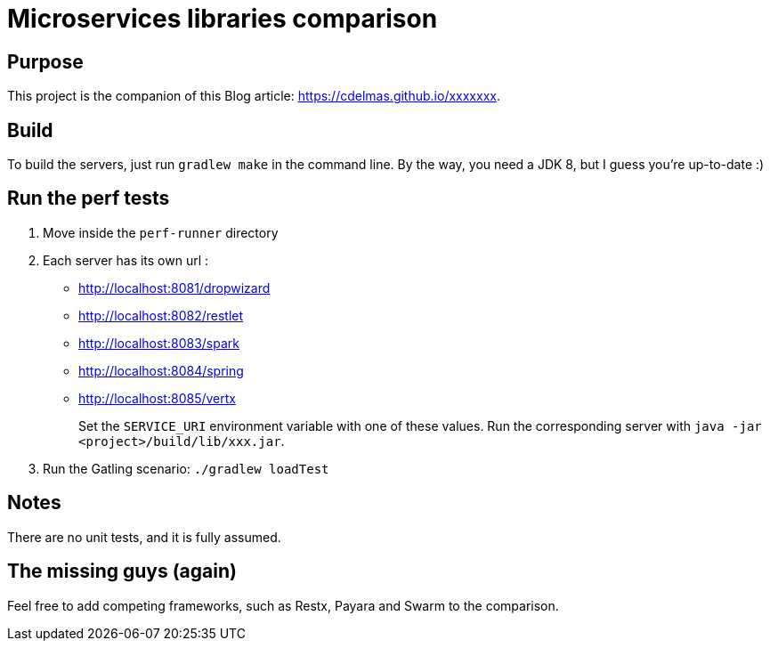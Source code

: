 = Microservices libraries comparison

== Purpose

This project is the companion of this Blog article: https://cdelmas.github.io/xxxxxxx.

== Build

To build the servers, just run `gradlew make` in the command line. By the way, you need a JDK 8, but I guess you're up-to-date :)

== Run the perf tests

1. Move inside the `perf-runner` directory
1. Each server has its own url :
+
- http://localhost:8081/dropwizard
- http://localhost:8082/restlet
- http://localhost:8083/spark
- http://localhost:8084/spring
- http://localhost:8085/vertx
+
Set the `SERVICE_URI` environment variable with one of these values. Run the corresponding server with `java -jar <project>/build/lib/xxx.jar`.
1. Run the Gatling scenario: `./gradlew loadTest`

== Notes

There are no unit tests, and it is fully assumed.

== The missing guys (again)

Feel free to add competing frameworks, such as Restx, Payara and Swarm to the comparison.

